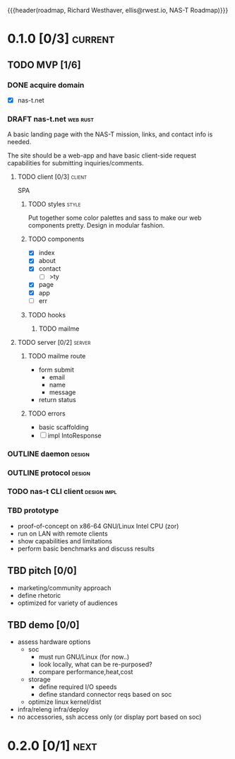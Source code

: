 {{{header(roadmap,
Richard Westhaver,
ellis@rwest.io,
NAS-T Roadmap)}}}

* 0.1.0 [0/3]                                                       :current:
** TODO MVP [1/6]
:LOGBOOK:
- State "TODO"       from              [2023-08-01 Tue 19:14]
:END:
*** DONE acquire domain
:LOGBOOK:
- State "DONE"       from              [2023-08-01 Tue 19:16]
:END:
- [X] nas-t.net
*** DRAFT nas-t.net                                              :web:rust:
:LOGBOOK:
- State "DRAFT"      from "TODO"       [2023-08-23 Wed 22:21]
- State "TODO"       from              [2023-08-01 Tue 19:14]
:END:
A basic landing page with the NAS-T mission, links, and contact info
is needed.

The site should be a web-app and have basic client-side request
capabilities for submitting inquiries/comments.
**** TODO client [0/3]                                            :client:
:LOGBOOK:
- State "TODO"       from              [2023-08-01 Tue 19:23]
:END:
SPA
***** TODO styles                                                 :style:
:LOGBOOK:
- State "TODO"       from              [2023-08-01 Tue 19:19]
:END:
Put together some color palettes and sass to make our web components
pretty. Design in modular fashion.
***** TODO components
:LOGBOOK:
- State "TODO"       from              [2023-08-01 Tue 19:22]
:END:
- [X] index
- [X] about
- [X] contact
  - [ ] >ty
- [X] page
- [X] app
- [ ] err
***** TODO hooks
:LOGBOOK:
- State "TODO"       from              [2023-08-01 Tue 19:22]
:END:
****** TODO mailme
:LOGBOOK:
- State "TODO"       from              [2023-08-01 Tue 19:30]
:END:
**** TODO server [0/2]                                            :server:
:LOGBOOK:
- State "TODO"       from              [2023-08-01 Tue 19:22]
:END:
***** TODO mailme route
:LOGBOOK:
- State "TODO"       from              [2023-08-01 Tue 19:29]
:END:
- form submit
  - email
  - name
  - message
- return status
***** TODO errors
:LOGBOOK:
- State "TODO"       from              [2023-08-01 Tue 19:32]
:END:
- basic scaffolding
- [ ] impl IntoResponse
*** OUTLINE daemon                                                 :design:
:LOGBOOK:
- State "OUTLINE"    from "TODO"       [2023-08-23 Wed 22:21]
- State "TODO"       from              [2023-08-01 Tue 19:33]
:END:
*** OUTLINE protocol                                               :design:
:LOGBOOK:
- State "OUTLINE"    from "TODO"       [2023-08-23 Wed 22:21]
- State "TODO"       from              [2023-08-01 Tue 19:34]
:END:
*** TODO nas-t CLI client                                     :design:impl:
:LOGBOOK:
- State "TODO"       from              [2023-08-01 Tue 19:34]
:END:
*** TBD prototype
:LOGBOOK:
- State "TBD"        from "TODO"       [2023-08-23 Wed 22:22]
- State "TODO"       from              [2023-08-01 Tue 19:36]
:END:
- proof-of-concept on x86-64 GNU/Linux Intel CPU (zor)
- run on LAN with remote clients
- show capabilities and limitations
- perform basic benchmarks and discuss results
** TBD pitch [0/0]
- marketing/community approach
- define rhetoric
- optimized for variety of audiences
** TBD demo [0/0]
- assess hardware options
  - soc
    - must run GNU/Linux (for now..)
    - look locally, what can be re-purposed?
    - compare performance,heat,cost
  - storage
    - define required I/O speeds
    - define standard connector reqs based on soc
  - optimize linux kernel/dist
- infra/releng infra/deploy
- no accessories, ssh access only (or display port based on soc)
* 0.2.0 [0/1]                                                          :next:
